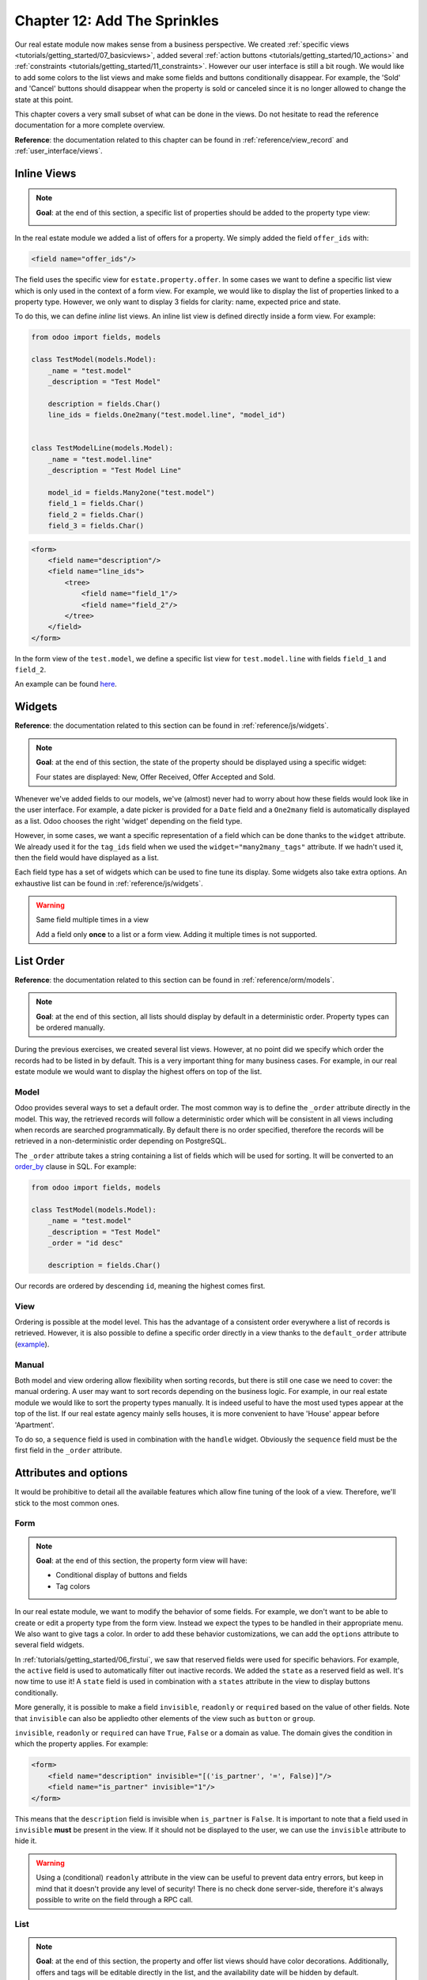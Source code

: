 .. _tutorials/getting_started/12_sprinkles:

=============================
Chapter 12: Add The Sprinkles
=============================

Our real estate module now makes sense from a business perspective. We created
:ref:`specific views <tutorials/getting_started/07_basicviews>`, added several
:ref:`action buttons <tutorials/getting_started/10_actions>` and
:ref:`constraints <tutorials/getting_started/11_constraints>`. However our user interface is still a bit
rough. We would like to add some colors to the list views and make some fields and buttons conditionally
disappear. For example, the 'Sold' and 'Cancel' buttons should disappear when the property
is sold or canceled since it is no longer allowed to change the state at this point.

This chapter covers a very small subset of what can be done in the views. Do not hesitate to
read the reference documentation for a more complete overview.

**Reference**: the documentation related to this chapter can be found in
:ref:`reference/view_record` and :ref:`user_interface/views`.

Inline Views
============

.. note::

    **Goal**: at the end of this section, a specific list of properties should be added to the property
    type view:

    .. image:: 12_sprinkles/inline_view.png
      :align: center
      :alt: Inline list view

In the real estate module we added a list of offers for a property. We simply added the field
``offer_ids`` with:

.. code-block:: xml

    <field name="offer_ids"/>

The field uses the specific view for ``estate.property.offer``. In some cases we want to define
a specific list view which is only used in the context of a form view. For example, we would like
to display the list of properties linked to a property type. However, we only want to display 3
fields for clarity: name, expected price and state.

To do this, we can define *inline* list views. An inline list view is defined directly inside
a form view. For example:

.. code-block:: python

    from odoo import fields, models

    class TestModel(models.Model):
        _name = "test.model"
        _description = "Test Model"

        description = fields.Char()
        line_ids = fields.One2many("test.model.line", "model_id")


    class TestModelLine(models.Model):
        _name = "test.model.line"
        _description = "Test Model Line"

        model_id = fields.Many2one("test.model")
        field_1 = fields.Char()
        field_2 = fields.Char()
        field_3 = fields.Char()

.. code-block:: xml

    <form>
        <field name="description"/>
        <field name="line_ids">
            <tree>
                <field name="field_1"/>
                <field name="field_2"/>
            </tree>
        </field>
    </form>

In the form view of the ``test.model``, we define a specific list view for ``test.model.line``
with fields ``field_1`` and ``field_2``.

An example can be found
`here <https://github.com/odoo/odoo/blob/0e12fa135882cd5095dbf15fe2f64231c6a84336/addons/event/views/event_tag_views.xml#L27-L33>`__.

.. exercise:: Add an inline list view.

    - Add the ``One2many`` field ``property_ids`` to the ``estate.property.type`` model.
    - Add the field in the ``estate.property.type`` form view as depicted in the **Goal** of this
      section.

Widgets
=======

**Reference**: the documentation related to this section can be found in
:ref:`reference/js/widgets`.

.. note::

    **Goal**: at the end of this section, the state of the property should be displayed using a
    specific widget:

    .. image:: 12_sprinkles/widget.png
      :align: center
      :alt: Statusbar widget

    Four states are displayed: New, Offer Received, Offer Accepted and Sold.

Whenever we've added fields to our models, we've (almost) never had to worry about how
these fields would look like in the user interface. For example, a date picker is provided
for a ``Date`` field and a ``One2many`` field is automatically displayed as a list. Odoo
chooses the right 'widget' depending on the field type.

However, in some cases, we want a specific representation of a field which can be done thanks to
the ``widget`` attribute. We already used it for the ``tag_ids`` field when we used the
``widget="many2many_tags"`` attribute. If we hadn't used it, then the field would have displayed as a
list.

Each field type has a set of widgets which can be used to fine tune its display. Some widgets also
take extra options. An exhaustive list can be found in :ref:`reference/js/widgets`.

.. exercise:: Use the status bar widget.

    Use the ``statusbar`` widget in order to display the ``state`` of the ``estate.property`` as
    depicted in the **Goal** of this section.

    Tip: a simple example can be found
    `here <https://github.com/odoo/odoo/blob/0e12fa135882cd5095dbf15fe2f64231c6a84336/addons/account/views/account_bank_statement_views.xml#L136>`__.

.. warning:: Same field multiple times in a view

    Add a field only **once** to a list or a form view. Adding it multiple times is
    not supported.

List Order
==========

**Reference**: the documentation related to this section can be found in
:ref:`reference/orm/models`.

.. note::

    **Goal**: at the end of this section, all lists should display by default in a deterministic
    order. Property types can be ordered manually.

During the previous exercises, we created several list views. However, at no point did we specify
which order the records had to be listed in by default. This is a very important thing for many business
cases. For example, in our real estate module we would want to display the highest offers on top of the
list.

Model
-----

Odoo provides several ways to set a default order. The most common way is to define
the ``_order`` attribute directly in the model. This way, the retrieved records will follow
a deterministic order which will be consistent in all views including when records are searched
programmatically. By default there is no order specified, therefore the records will be
retrieved in a non-deterministic order depending on PostgreSQL.

The ``_order`` attribute takes a string containing a list of fields which will be used for sorting.
It will be converted to an order_by_ clause in SQL. For example:

.. code-block:: python

    from odoo import fields, models

    class TestModel(models.Model):
        _name = "test.model"
        _description = "Test Model"
        _order = "id desc"

        description = fields.Char()

Our records are ordered by descending ``id``, meaning the highest comes first.

.. exercise:: Add model ordering.

    Define the following orders in their corresponding models:

    =================================== ===================================
    Model                               Order
    =================================== ===================================
    ``estate.property``                 Descending ID
    ``estate.property.offer``           Descending Price
    ``estate.property.tag``             Name
    ``estate.property.type``            Name
    =================================== ===================================

View
----

Ordering is possible at the model level. This has the advantage of a consistent order everywhere
a list of records is retrieved. However, it is also possible to define a specific order directly
in a view thanks to the ``default_order`` attribute
(`example <https://github.com/odoo/odoo/blob/892dd6860733c46caf379fd36f57219082331b66/addons/crm/report/crm_activity_report_views.xml#L30>`__).

Manual
------

Both model and view ordering allow flexibility when sorting records, but there is still one case
we need to cover: the manual ordering. A user may want to sort records depending on the business
logic. For example, in our real estate module we would like to sort the property types manually.
It is indeed useful to have the most used types appear at the top of the list. If our real estate
agency mainly sells houses, it is more convenient to have 'House' appear before 'Apartment'.

To do so, a ``sequence`` field is used in combination with the ``handle`` widget. Obviously
the ``sequence`` field must be the first field in the ``_order`` attribute.

.. exercise:: Add manual ordering.

    - Add the following field:

    =================================== ======================= =======================
    Model                               Field                   Type
    =================================== ======================= =======================
    ``estate.property.type``            Sequence                Integer
    =================================== ======================= =======================

    - Add the sequence to the ``estate.property.type`` list view with the correct widget.

    Tip: you can find an example here:
    `model <https://github.com/odoo/odoo/blob/892dd6860733c46caf379fd36f57219082331b66/addons/crm/models/crm_stage.py#L36>`__
    and
    `view <https://github.com/odoo/odoo/blob/892dd6860733c46caf379fd36f57219082331b66/addons/crm/views/crm_stage_views.xml#L23>`__.

Attributes and options
======================

It would be prohibitive to detail all the available features which allow fine tuning of the look of a
view. Therefore, we'll stick to the most common ones.

Form
----

.. note::

    **Goal**: at the end of this section, the property form view will have:

    - Conditional display of buttons and fields
    - Tag colors

    .. image:: 12_sprinkles/form.gif
      :align: center
      :alt: Form view with sprinkles


In our real estate module, we want to modify the behavior of some fields. For example, we don't
want to be able to create or edit a property type from the form view. Instead we expect the
types to be handled in their appropriate menu. We also want to give tags a color. In order to add these
behavior customizations, we can add the ``options`` attribute to several field widgets.

.. exercise:: Add widget options.

    - Add the appropriate option to the ``property_type_id`` field to prevent the creation and the
      editing of a property type from the property form view. Have a look at the
      :ref:`Many2one widget documentation <reference/js/widgets>` for more info.

    - Add the following field:

    =================================== ======================= =======================
    Model                               Field                   Type
    =================================== ======================= =======================
    ``estate.property.tag``             Color                   Integer
    =================================== ======================= =======================

    Then add the appropriate option to the ``tag_ids`` field to add a color picker on the tags.
    Have a look at the :ref:`FieldMany2ManyTags widget documentation <reference/js/widgets>`
    for more info.

In :ref:`tutorials/getting_started/06_firstui`, we saw that reserved fields were used for
specific behaviors. For example, the ``active`` field is used to automatically filter out
inactive records. We added the ``state`` as a reserved field as well. It's now time to use it!
A ``state`` field is used in combination with a ``states`` attribute in the view to display
buttons conditionally.

.. exercise:: Add conditional display of buttons.

    Use the ``states`` attribute to display the header buttons conditionally as depicted
    in this section's **Goal** (notice how the 'Sold' and 'Cancel' buttons change when the state is modified).

    Tip: do not hesitate to search for ``states=`` in the Odoo XML files for some examples.

More generally, it is possible to make a field ``invisible``, ``readonly`` or ``required`` based
on the value of other fields. Note that ``invisible`` can also be appliedto other elements of
the view such as ``button`` or ``group``.

``invisible``, ``readonly`` or ``required`` can have ``True``, ``False`` or a domain as value.
The domain gives the condition in which the property applies. For example:

.. code-block:: xml

    <form>
        <field name="description" invisible="[('is_partner', '=', False)]"/>
        <field name="is_partner" invisible="1"/>
    </form>

This means that the ``description`` field is invisible when ``is_partner`` is ``False``. It is
important to note that a field used in ``invisible`` **must** be present in the view. If it
should not be displayed to the user, we can use the ``invisible`` attribute to hide it.

.. exercise:: Use ``invisible``.

    - Make the garden area and orientation invisible in the ``estate.property`` form view when
      there is no garden.
    - Make the 'Accept' and 'Refuse' buttons invisible once the offer state is set.
    - Do not allow adding an offer when the property state is 'Offer Accepted', 'Sold' or
      'Canceled'. To do this use the ``readonly`` attribute.

.. warning::

    Using a (conditional) ``readonly`` attribute in the view can be useful to prevent data entry
    errors, but keep in mind that it doesn't provide any level of security! There is no check done
    server-side, therefore it's always possible to write on the field through a RPC call.

List
----

.. note::

    **Goal**: at the end of this section, the property and offer list views should have color decorations.
    Additionally, offers and tags will be editable directly in the list, and the availability date will be
    hidden by default.

    .. image:: 12_sprinkles/decoration.png
      :align: center
      :alt: List view with decorations and optional field

    .. image:: 12_sprinkles/editable_list.gif
      :align: center
      :alt: Editable list

When the model only has a few fields, it can be useful to edit records directly through the list
view and not have to open the form view. In the real estate example, there is no need to open a form view
to add an offer or create a new tag. This can be achieved thanks to the ``editable`` attribute.

.. exercise:: Make list views editable.

    Make the ``estate.property.offer`` and ``estate.property.tag`` list views editable.

On the other hand, when a model has a lot of fields it can be tempting to add too many fields in the
list view and make it unclear. An alternative method is to add the fields, but make them optionally
hidden. This can be achieved thanks to the ``optional`` attribute.

.. exercise:: Make a field optional.

    Make the field ``date_availability`` on the ``estate.property`` list view optional and hidden by
    default.

Finally, color codes are useful to visually emphasize records. For example, in the real estate
module we would like to display refused offers in red and accepted offers in green. This can be achieved
thanks to the ``decoration-{$name}`` attribute (see :ref:`reference/js/widgets` for a
complete list):

.. code-block:: xml

    <tree decoration-success="is_partner==True">
        <field name="name"/>
        <field name="is_partner" invisible="1"/>
    </tree>

The records where ``is_partner`` is ``True`` will be displayed in green.

.. exercise:: Add some decorations.

    On the ``estate.property`` list view:

    - Properties with an offer received are green
    - Properties with an offer accepted are green and bold
    - Properties sold are muted

    On the ``estate.property.offer`` list view:

    - Refused offers are red
    - Accepted offers are green
    - The state should not be visible anymore

    Tips:

    - Keep in mind that **all** fields used in attributes must be in the view!
    - If you want to test the color of the "Offer Received" and "Offer Accepted" states, add the
      field in the form view and change it manually (we'll implement the business logic for this later).

Search
------

**Reference**: the documentation related to this section can be found in
:ref:`reference/user_interface/views/search` and :ref:`reference/user_interface/views/search/defaults`.

.. note::

    **Goal**: at the end of this section, the available properties will be filtered by default,
    and searching on the living area returns results where the area is larger than the given
    number.

    .. image:: 12_sprinkles/search.gif
      :align: center
      :alt: Default filters and domains

Last but not least, there are some tweaks we would like to apply when searching. First of all, we
want to have our 'Available' filter applied by default when we access the properties. To make this happen, we
need to use the ``search_default_{$name}`` action context, where ``{$name}`` is the filter name.
This means that we can define which filter(s) will be activated by default at the action level.

Here is an example of an
`action <https://github.com/odoo/odoo/blob/6decc32a889b46947db6dd4d42ef995935894a2a/addons/crm/report/crm_opportunity_report_views.xml#L115>`__
with its
`corresponding filter <https://github.com/odoo/odoo/blob/6decc32a889b46947db6dd4d42ef995935894a2a/addons/crm/report/crm_opportunity_report_views.xml#L68>`__.

.. exercise:: Add a default filter.

    Make the 'Available' filter selected by default in the ``estate.property`` action.

Another useful improvement in our module would be the ability to search efficiently by living area.
In practice, a user will want to search for properties of 'at least' the given area. It is unrealistic
to expect users would want to find a property of an exact living area. It is always
possible to make a custom search, but that's inconvenient.

Search view ``<field>`` elements can have a ``filter_domain`` that overrides
the domain generated for searching on the given field. In the given domain,
``self`` represents the value entered by the user. In the example below, it is
used to search on both ``name`` and ``description`` fields.

.. code-block:: xml

    <search string="Test">
        <field name="description" string="Name and description"
               filter_domain="['|', ('name', 'ilike', self), ('description', 'ilike', self)]"/>
    </search>

.. exercise:: Change the living area search.

    Add a ``filter_domain`` to the living area to include properties with an area equal to or
    greater than the given value.

Stat Buttons
============

.. note::

    **Goal**: at the end of this section, there will be a stat button on the property type form view
    which shows the list of all offers related to properties of the given type when it is clicked on.

    .. image:: 12_sprinkles/stat_button.gif
      :align: center
      :alt: Stat button

If you've already used some functional modules in Odoo, you've probably already encountered a 'stat
button'. These buttons are displayed on the top right of a form view and give a quick access to
linked documents. In our real estate module, we would like to have a quick link to the offers
related to a given property type as depicted in the **Goal** of this section.

At this point of the tutorial we have already seen most of the concepts to do this. However,
there is not a single solution and it can still be confusing if you don't know where to start from.
We'll describe a step-by-step solution in the exercise. It can always be useful to find some
examples in the Odoo codebase by looking for ``oe_stat_button``.

The following exercise might be a bit more difficult than the previous ones since it assumes you
are able to search for examples in the source code on your own. If you are stuck there is probably
someone nearby who can help you ;-)

The exercise introduces the concept of :ref:`reference/fields/related`. The easiest way to
understand it is to consider it as a specific case of a computed field. The following definition
of the ``description`` field:

.. code-block:: python

        ...

        partner_id = fields.Many2one("res.partner", string="Partner")
        description = fields.Char(related="partner_id.name")

is equivalent to:

.. code-block:: python

        ...

        partner_id = fields.Many2one("res.partner", string="Partner")
        description = fields.Char(compute="_compute_description")

        @api.depends("partner_id.name")
        def _compute_description(self):
            for record in self:
                record.description = record.partner_id.name

Every time the partner name is changed, the description is modified.

.. exercise:: Add a stat button to property type.

    - Add the field ``property_type_id`` to ``estate.property.offer``. We can define it as a
      related field on ``property_id.property_type_id`` and set it as stored.

    Thanks to this field, an offer will be linked to a property type when it's created. You can add
    the field to the list view of offers to make sure it works.

    - Add the field ``offer_ids`` to ``estate.property.type`` which is the One2many inverse of
      the field defined in the previous step.

    - Add the field ``offer_count`` to ``estate.property.type``. It is a computed field that counts
      the number of offers for a given property type (use ``offer_ids`` to do so).

    At this point, you have all the information necessary to know how many offers are linked to
    a property type. When in doubt, add ``offer_ids`` and ``offer_count`` directly to the view.
    The next step is to display the list when clicking on the stat button.

    - Create a stat button on ``estate.property.type`` pointing to the ``estate.property.offer``
      action. This means you should use the ``type="action"`` attribute (go back to the end of
      :ref:`tutorials/getting_started/10_actions` if you need a refresher).

    At this point, clicking on the stat button should display all offers. We still need to filter out the
    offers.

    - On the ``estate.property.offer`` action, add a domain that defines ``property_type_id``
      as equal to the ``active_id`` (= the current record,
      `here is an example <https://github.com/odoo/odoo/blob/df37ce50e847e3489eb43d1ef6fc1bac6d6af333/addons/event/views/event_views.xml#L162>`__)

Looking good? If not, don't worry, the :ref:`next chapter
<tutorials/getting_started/13_inheritance>` doesn't require stat buttons ;-)

.. _order_by:
    https://www.postgresql.org/docs/12/queries-order.html
